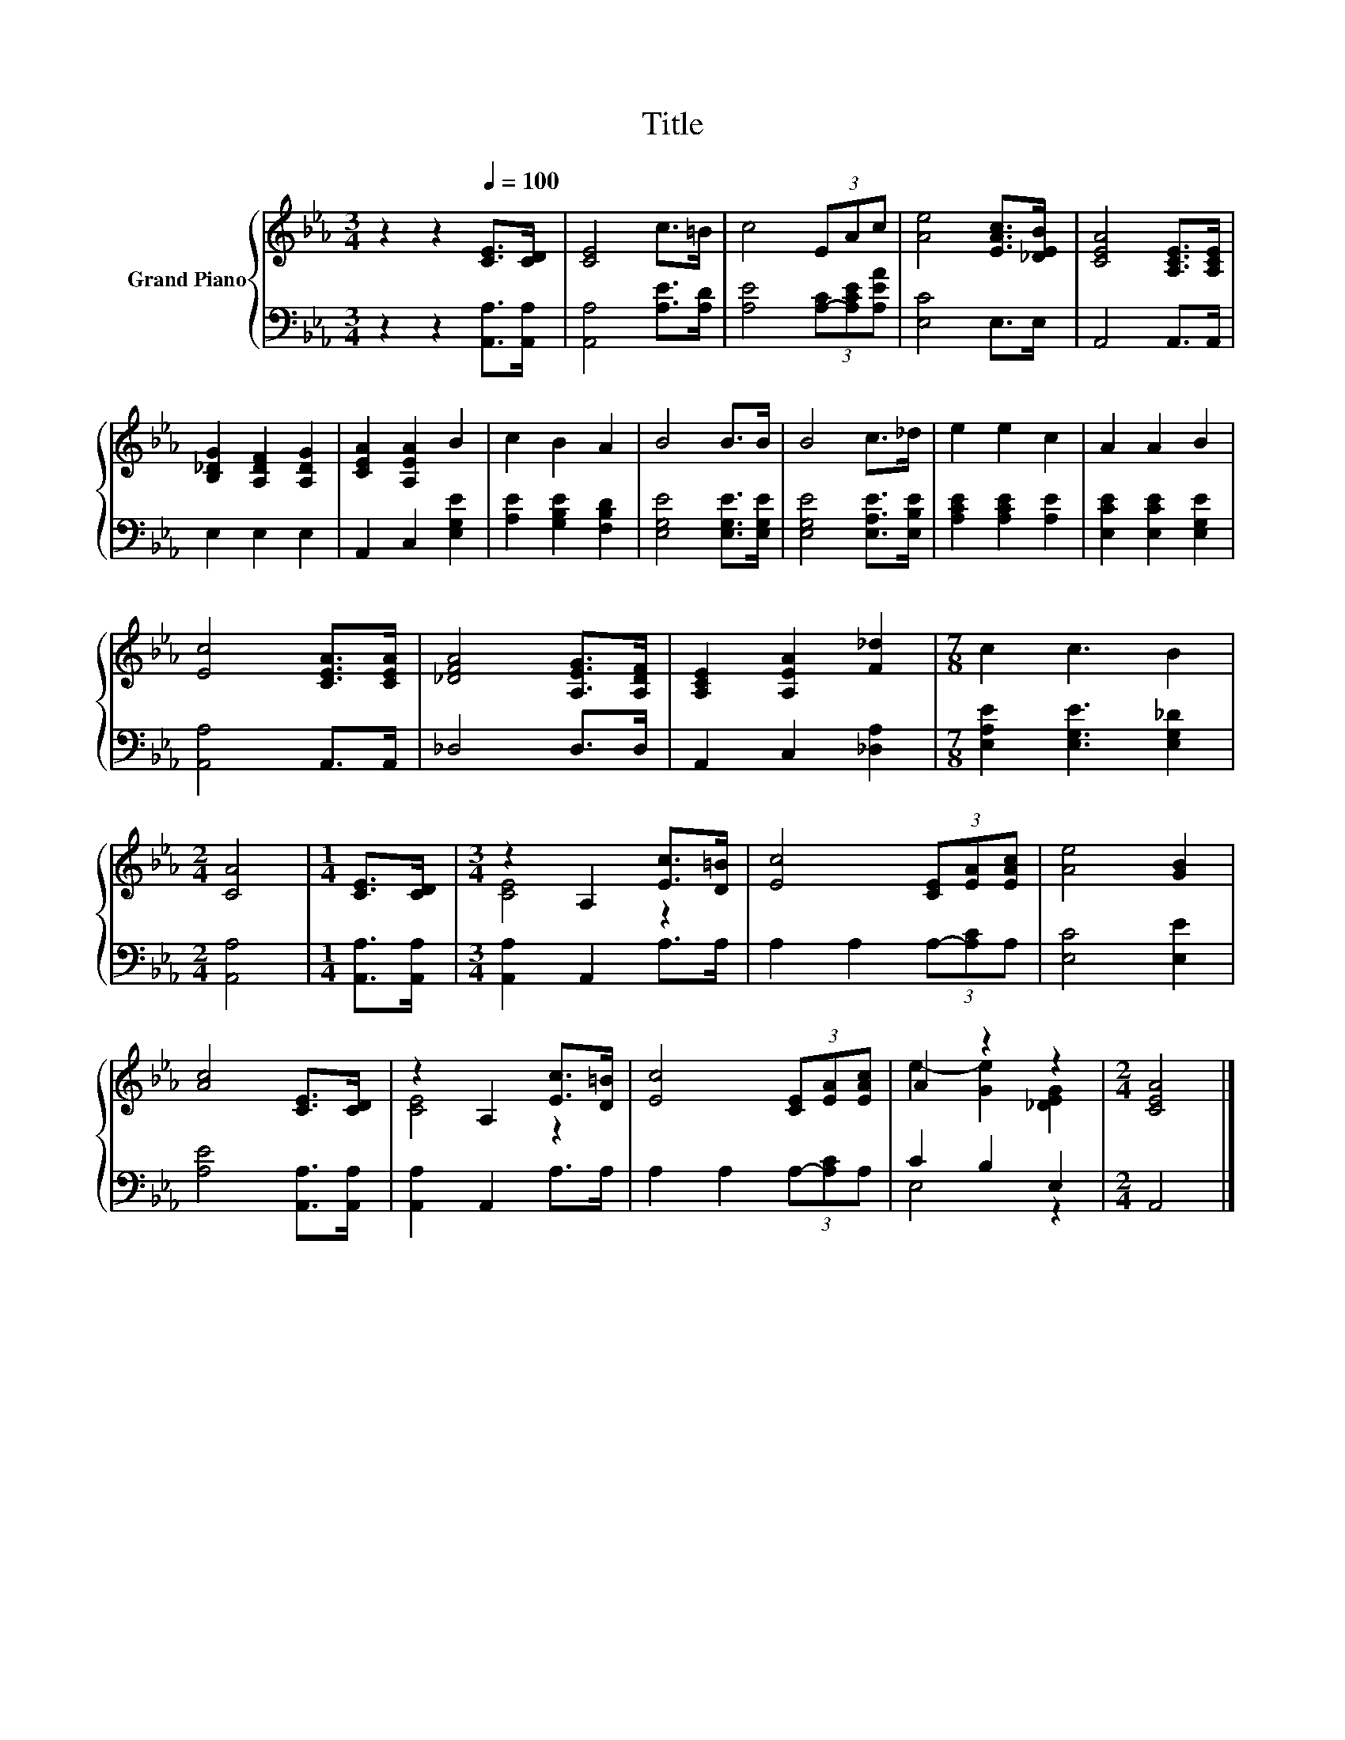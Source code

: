 X:1
T:Title
%%score { ( 1 3 ) | ( 2 4 ) }
L:1/8
M:3/4
K:Eb
V:1 treble nm="Grand Piano"
V:3 treble 
V:2 bass 
V:4 bass 
V:1
 z2 z2[Q:1/4=100] [CE]>[CD] | [CE]4 c>=B | c4 (3EAc | [Ae]4 [EAc]>[_DEB] | [CEA]4 [A,CE]>[A,CE] | %5
 [B,_DG]2 [A,DF]2 [A,DG]2 | [CEA]2 [A,EA]2 B2 | c2 B2 A2 | B4 B>B | B4 c>_d | e2 e2 c2 | A2 A2 B2 | %12
 [Ec]4 [CEA]>[CEA] | [_DFA]4 [A,EG]>[A,DF] | [A,CE]2 [A,EA]2 [F_d]2 |[M:7/8] c2 c3 B2 | %16
[M:2/4] [CA]4 |[M:1/4] [CE]>[CD] |[M:3/4] z2 A,2 [Ec]>[D=B] | [Ec]4 (3[CE][EA][EAc] | [Ae]4 [GB]2 | %21
 [Ac]4 [CE]>[CD] | z2 A,2 [Ec]>[D=B] | [Ec]4 (3[CE][EA][EAc] | A2 z2 z2 |[M:2/4] [CEA]4 |] %26
V:2
 z2 z2 [A,,A,]>[A,,A,] | [A,,A,]4 [A,E]>[A,D] | [A,E]4 (3[A,-C][A,CE][A,EA] | [E,C]4 E,>E, | %4
 A,,4 A,,>A,, | E,2 E,2 E,2 | A,,2 C,2 [E,G,E]2 | [A,E]2 [G,B,E]2 [F,B,D]2 | %8
 [E,G,E]4 [E,G,E]>[E,G,E] | [E,G,E]4 [E,A,E]>[E,B,E] | [A,CE]2 [A,CE]2 [A,E]2 | %11
 [E,CE]2 [E,CE]2 [E,G,E]2 | [A,,A,]4 A,,>A,, | _D,4 D,>D, | A,,2 C,2 [_D,A,]2 | %15
[M:7/8] [E,A,E]2 [E,G,E]3 [E,G,_D]2 |[M:2/4] [A,,A,]4 |[M:1/4] [A,,A,]>[A,,A,] | %18
[M:3/4] [A,,A,]2 A,,2 A,>A, | A,2 A,2 (3A,-[A,C]A, | [E,C]4 [E,E]2 | [A,E]4 [A,,A,]>[A,,A,] | %22
 [A,,A,]2 A,,2 A,>A, | A,2 A,2 (3A,-[A,C]A, | C2 B,2 E,2 |[M:2/4] A,,4 |] %26
V:3
 x6 | x6 | x6 | x6 | x6 | x6 | x6 | x6 | x6 | x6 | x6 | x6 | x6 | x6 | x6 |[M:7/8] x7 |[M:2/4] x4 | %17
[M:1/4] x2 |[M:3/4] [CE]4 z2 | x6 | x6 | x6 | [CE]4 z2 | x6 | e2- [Ge]2 [_DEG]2 |[M:2/4] x4 |] %26
V:4
 x6 | x6 | x6 | x6 | x6 | x6 | x6 | x6 | x6 | x6 | x6 | x6 | x6 | x6 | x6 |[M:7/8] x7 |[M:2/4] x4 | %17
[M:1/4] x2 |[M:3/4] x6 | x6 | x6 | x6 | x6 | x6 | E,4 z2 |[M:2/4] x4 |] %26

